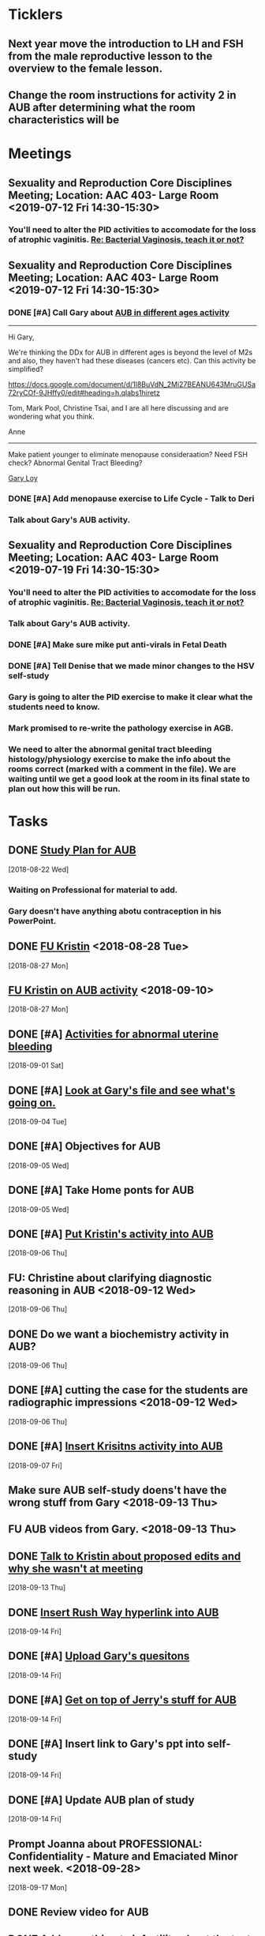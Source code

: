 * *Ticklers*
** Next year move the introduction to LH and FSH from the male reproductive lesson to the overview to the female lesson.
SCHEDULED: <2020-02-03 Mon>
** Change the room instructions for activity 2 in AUB after determining what the room characteristics will be
SCHEDULED: <2019-08-09 Fri>
* *Meetings*
** Sexuality and Reproduction Core Disciplines Meeting; Location: AAC 403- Large Room <2019-07-12 Fri 14:30-15:30>
:PROPERTIES:
:SYNCID:   847DCCCD-6B93-4606-B080-34D33628F1FE
:ID:       3207FE00-6B75-41D9-BD4A-63E3244A201E
:END:
*** You'll need to alter the PID activities to accomodate for the loss of atrophic vaginitis. [[message://%3cE765CD7C-7DCC-48E4-AFB5-75B42D658758@rush.edu%3E][Re: Bacterial Vaginosis, teach it or not?]]
:PROPERTIES:
:SYNCID:   43E34783-F7C6-41B4-A810-53636E77F78F
:ID:       B1E2FFE9-38D9-4D5B-9B16-731EC733B1A4
:END:
** Sexuality and Reproduction Core Disciplines Meeting; Location: AAC 403- Large Room <2019-07-12 Fri 14:30-15:30>
:PROPERTIES:
:SYNCID:   1F9BFB19-EEE6-444B-8EA2-3CEF7DFF31CC
:ID:       8BA211DB-FCA9-4C1D-8245-3002D7EAA420
:END:
*** DONE [#A]  Call Gary about [[message://%3c1562961974017.82969@rush.edu%3E][AUB in different ages activity]]
:LOGBOOK:
- Note taken on [2019-07-15 Mon 15:10] \\
  Talked to Gary.  He's open to calling the case "abnormal genital tract bleeding" and to making the patient younger.  He said that the students get the break down for likilihood of diagnosis at different ages in the reading.  We'll talk about it Friday.
:END:

------
Hi Gary,

We're thinking the DDx for AUB in different ages is beyond the level of M2s and also, they haven't had these diseases (cancers etc).  Can this activity be simplified?

https://docs.google.com/document/d/1l8BuVdN_2Mi27BEANU643MruGUSa72ryCOf-9JHffy0/edit#heading=h.qlabs1hiretz​

Tom, Mark Pool, Christine Tsai, and I are all here discussing and are wondering what you think.

Anne
-----

Make patient younger to eliminate menopause consideraation?  Need FSH check?
Abnormal Genital Tract Bleeding?

[[bbdb:Gary%20Loy][Gary Loy]]

*** DONE [#A] Add menopause exercise to Life Cycle - Talk to Deri
:PROPERTIES:
:SYNCID:   49732CBA-76A0-48F7-B6F7-E4046B8660E4
:ID:       BA617AC3-A8F2-4EE4-97FD-2EAA14494AA7
:END:
:LOGBOOK:
- Note taken on [2019-07-22 Mon 08:30] \\
  Sent an email.
- State "DONE"       from "TODO"       [2019-07-22 Mon 08:29]
:END:

*** Talk about Gary's AUB activity.
:PROPERTIES:
:SYNCID:   8FD31F9A-8F4C-4CC4-8E39-4F0F60218982
:ID:       95172F5F-187C-4C2B-B913-7F29127D7246
:END:
** Sexuality and Reproduction Core Disciplines Meeting; Location: AAC 403- Large Room <2019-07-19 Fri 14:30-15:30>
:PROPERTIES:
:SYNCID:   9652BEAD-B0CC-4E22-AB88-FC891DA402A2
:ID:       516D5D95-DA62-4A6A-924E-C77630B4B4F0
:END:
:LOGBOOK:
- State "DONE"       from "TODO"       [2019-07-22 Mon 08:35]
- State "WAITING"    from "TODO"       [2019-07-22 Mon 08:32] \\
  Email sent.
:END:
*** You'll need to alter the PID activities to accomodate for the loss of atrophic vaginitis. [[message://%3cE765CD7C-7DCC-48E4-AFB5-75B42D658758@rush.edu%3E][Re: Bacterial Vaginosis, teach it or not?]]
:PROPERTIES:
:SYNCID:   43E34783-F7C6-41B4-A810-53636E77F78F
:ID:       96B73DC9-A42A-4363-9089-2C81D5F7EBBA
:END:
*** Talk about Gary's AUB activity.
:PROPERTIES:
:SYNCID:   8FD31F9A-8F4C-4CC4-8E39-4F0F60218982
:ID:       EE3ED569-4E0D-44C5-BD20-294B18A15E1E
:END:
*** DONE [#A] Make sure mike put anti-virals in Fetal Death
*** DONE [#A] Tell Denise that we made minor changes to the HSV self-study
*** Gary is going to alter the PID exercise to make it clear what the students need to know.
*** Mark promised to re-write the pathology exercise in AGB.
*** We need to alter the abnormal genital tract bleeding histology/physiology exercise to make the info about the rooms correct (marked with a comment in the file).  We are waiting until we get a good look at the room in its final state to plan out how this will be run.
SCHEDULED: <2019-08-09 Fri>
* *Tasks*
** DONE [[https://docs.google.com/spreadsheets/d/1fIAJIFgj_pIRYdui1ayHd2Euij-JAZnAz7ulPQvloNw/edit#gid=584839142][Study Plan for AUB]]
  [2018-08-22 Wed]

*** Waiting on Professional for material to add.
*** Gary doesn't have anything abotu contraception in his PowerPoint.
** DONE [[message://%3c726EFE63-35B5-4593-B0AA-EF6EA21A2FD3@rush.edu%3E][FU Kristin]] <2018-08-28 Tue>
  [2018-08-27 Mon]
** [[message://%3c55058B93-EC2B-4652-B2A0-8D8A9CFEDA4C@rush.edu%3E][FU Kristin on AUB activity]] <2018-09-10>
  [2018-08-27 Mon]
** DONE [#A] [[https://docs.google.com/document/d/1SQSLmfhA1xjTDO4gWNlSS5s3DYVxJxHnicneGjwOYrE/edit#][Activities for abnormal uterine bleeding]]
  [2018-09-01 Sat]
** DONE [#A] [[message://%3c1535930982354.58546@rush.edu%3E][Look at Gary's file and see what's going on.]]
  [2018-09-04 Tue]
** DONE [#A] Objectives for AUB
  [2018-09-05 Wed]
** DONE [#A] Take Home ponts for AUB
  [2018-09-05 Wed]
** DONE [#A] [[message://%3C4c71f07aa5cf4e77bfe31c86bfdd4c99@RUPW-EXCHMAIL02.rush.edu%3E][Put Kristin's activity into AUB]]
  [2018-09-06 Thu]
** FU: Christine about clarifying diagnostic reasoning in AUB <2018-09-12 Wed>
  [2018-09-06 Thu]
** DONE Do we want a biochemistry activity in AUB?
  [2018-09-06 Thu]
** DONE [#A]  cutting the case for the students are radiographic impressions <2018-09-12 Wed>
  [2018-09-06 Thu]
** DONE [#A] [[message://%3C6984f810820b4205a69cb979ba75e975@RUPW-EXCHMAIL02.rush.edu%3E][Insert Krisitns activity into AUB]]
  [2018-09-07 Fri]
** Make sure AUB self-study doens't have the wrong stuff from Gary <2018-09-13 Thu>
** FU AUB videos from Gary.  <2018-09-13 Thu>
** DONE [[message://%3c179C0911-87C1-4925-8D82-5326B94C2F0B@rush.edu%3E][Talk to Kristin about proposed edits and why she wasn't at meeting]]
  [2018-09-13 Thu]
** DONE [[message://%3C1pDdATulpGSrWoOPQ74rdA.0@notifications.google.com%3E][Insert Rush Way hyperlink into AUB]]
  [2018-09-14 Fri]
** DONE [#A] [[message://%3C1536881493255.28370@rush.edu%3E][Upload Gary's quesitons]]
  [2018-09-14 Fri]
** DONE [#A] [[message://%3C1536888643708.86417@rush.edu%3E][Get on top of Jerry's stuff for AUB]]
  [2018-09-14 Fri]
** DONE [#A] Insert link to Gary's ppt into self-study
  [2018-09-14 Fri]
** DONE [#A] Update AUB plan of study
  [2018-09-14 Fri]
** Prompt Joanna about PROFESSIONAL: Confidentiality - Mature and Emaciated Minor next week. <2018-09-28>
  [2018-09-17 Mon]
** DONE Review video for AUB
** DONE [[message://%3cBF9511DD-F73F-4435-A6DF-A2EF8171AF35@rush.edu%3E][Add soemthing to infertility about the test being out of vogue]]
  [2018-09-27 Thu]
** DONE [#A] Is the GnRH spiking in the notes?  If not, cut from video. <2019-02-28 Thu>
  [2018-09-29 Sat]

Looks like this is there.  Its in the Male Reproduction lesson.

** DONE [#A] [[message://%3c7F592125-C88F-4611-8BCF-803DA6E794CD@rush.edu%3E][Correct male infertility concept map]] <2019-02-28 Thu>
  [2018-10-09 Tue]
This is done.  I have a note to replace this with a Viagra mechanism of action concept map, though.
** DONE [#A] [[message://%3c3DC54D82-3187-425E-84F8-5888412F1EB2@rush.edu%3E][Correct this concept map in infertility.]]  You might actually want to replace this concept map with the mechanism of action for Viagra (phosphodiesterase inhibitor -> increased cGMP) <2019-02-28 Thu>
  [2018-10-06 Sat]
** DONE [#A] What is a "streak gonad".  In figure in introduction lesson for S&R. :: This is a gonad (male or female) which siply doesn't develop and essentially becomes collagenous tissue.
** DONE [#A] Check menstrus generation figure with Gary.  Is it outdated?
:LOGBOOK:
- Note taken on [2019-06-24 Mon 09:42] \\
  This was OK.  Prostaglandin E2 is a dilator but prostacycln and thromboxane cause constriction.  These are prostaglandins, too, and on balance we get constriction.
:END:
** DONE [#A] Do the order of study for this [[message://%3c527569926db44c63ad495988752ca1e6@RUPW-EXCHMAIL02.rush.edu%3E][FW: AUB & PID]]
:PROPERTIES:
:SYNCID:   3313947B-98AA-4CA2-8B3E-2457C14E98A7
:ID:       594C7ECA-E380-4269-A3C0-9C606027DFB2
:END:
*** Abnormal Uterine Bleeding
**** Anatomy
**** Histology
**** Physiology
**** Biochemistry
**** Pathology
**** Women's Health
**** Pharmacology
*** Pelvic Inflammatory Disease
**** Anatomy
**** Embryology
**** Microbiology
**** Pathophysiology
**** Pathology
**** Women's Health
**** Pharmacology
** DONE [#A] Concept map for aub
:LOGBOOK:
- State "DONE"       from "TODO"       [2019-07-23 Tue 13:11]
:END:

** DONE Plan of study for AUB
** DONE Plan of study for PID
** DONE [#A] So do I review this or the review team? [[message://%3c190b6ca7b2c044a888d10238fc0840e2@RUPW-EXCHMAIL02.rush.edu%3E][S&R student self study ready for review ]]
:PROPERTIES:
:SYNCID:   86B0E8E8-3E7F-465B-80E5-B307BB77ACC3
:ID:       FFB842AC-996E-4C13-9D85-F6BE239D3563
:END:
:LOGBOOK:
- State "DONE"       from "TODO"       [2019-07-24 Wed 08:38]
:END:
** CANCELED [#A] Review this. [[message://%3c190b6ca7b2c044a888d10238fc0840e2@RUPW-EXCHMAIL02.rush.edu%3E][S&R student self study ready for review ]]
:PROPERTIES:
:SYNCID:   26702ACD-37A3-41E4-A164-321109BD003A
:ID:       991D8653-4A7E-497A-A543-EE7750207C52
:END:
:LOGBOOK:
- State "CANCELED"   from "TODO"       [2019-08-02 Fri 09:45] \\
  Already back from Reviewer
:END:
** TODO [#A] PowerPoint for AGB
** TODO [#A] Respond to the comments for this self-study [[message://%3cbf0ae523359847158d08690e20dec4f3@RUPW-EXCHMAIL02.rush.edu%3E][RMD 566 Self-Study Guide: 01 Carmen Gardner (Review Complete)]]

* *Notes*
** [[https://embryology.med.unsw.edu.au/embryology/index.php/Oocyte_Development#Meiosis][Oocyte Development - Embryology]]
- Note taken on [2019-06-03 Mon 08:54] \\
  This is a nice site that describes the processes of meiosis and mitosis and of fertilization
